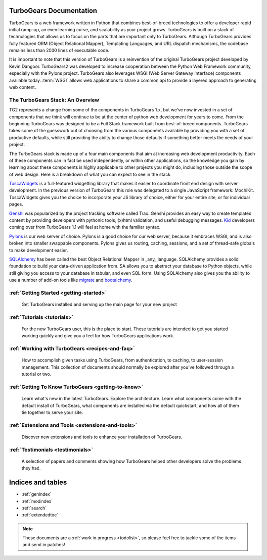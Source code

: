 .. _mainindex:

TurboGears Documentation
========================

.. image:: main/images/python_logo.png
   :align: right

TurboGears is a web framework written in Python that combines best-of-breed
technologies to offer a developer rapid initial ramp-up, an even learning curve,
and scalability as your project grows.  TurboGears is built on a 
stack of technologies that allows us to focus on the parts that are important
only to TurboGears.  Although TurboGears provides fully featured ORM 
(Object Relational Mapper), Templating Languages, and URL dispatch mechanisms,
the codebase remains less than 2000 lines of executable code.


It is important to note that this version of TurboGears is a reinvention 
of the original TurboGears project developed by Kevin Dangoor.  TurboGears2
was developed to increase cooperation between the Python Web Framework 
community, especially with the Pylons project.  TurboGears also leverages
WSGI (Web Server Gateway Interface) components available today.  :term:`WSGI`
allows web applications to share a common api to provide a layered approach
to generating web content.

The TurboGears Stack: An Overview
------------------------------------

TG2 represents a change from some of the components in TurboGears 1.x, but
we've now invested in a set of components that we think will continue to be at
the center of python web development for years to come.  From the beginning 
TurboGears was designed to be a Full Stack framework built from best-of-breed
components.  TurboGears takes some of the guesswork out of choosing from the
various components available by providing you with a set of productive defaults,
while still providing the abilty to change those defaults if something better
meets the needs of your project.


The TurboGears stack is made up of a four main components that aim at increasing
web development productivity.  Each of these components can in fact be used
independently, or within other applications, so the knowledge you gain
by learning about these components is highly applicable to other projects
you might do, including those outside the scope of web design.  Here is a breakdown
of what you can expect to see in the stack.

.. image:: main/images/stack.png
   :align: left

ToscaWidgets_  is a full-featured widgetting library that makes it easier
to coordinate front end design with server development.  In the previous version
of TurboGears this role was delegated to a single JavaScript framework: MochiKit.
ToscaWidgets gives you the choice to incorporate your JS library of choice, either
for your entire site, or for individual pages.

Genshi_ was popularized by the project tracking software called Trac.  Genshi
provides an easy way to create templated content by providing developers
with pythonic tools, (x)html validation, and useful debugging messages.  Kid_
developers coming over from TurboGears 1.1 will feel at home with the familiar
syntax.

.. _Kid: http://www.kid-templating.org/

Pylons_ is our web server of choice.  Pylons is a good choice for our web server,
because it embraces WSGI, and is also broken into smaller swappable components.  Pylons
gives us routing, caching, sessions, and a set of thread-safe globals to make
development easier.

SQLAlchemy_ has been called the best Object Relational Mapper in _any_ language.
SQLAlchemy provides a solid foundation to build your data-driven application from.
SA allows you to abstract your database to Python objects, while still giving
you access to your database in tabular, and even SQL form.  Using SQLAlchemy also gives
you the ability to use a number of add-on tools like migrate_ and bootalchemy_.


.. _ToscaWidgets: http://toscawidgets.org
.. _Genshi: http://genshi.edgewall.com
.. _Pylons: http://pylonshq.com
.. _SQLAlchemy: http://sqlalchemy.org
.. _migrate: http://code.google.com/p/sqlalchemy-migrate/
.. _bootalchemy: http://pypi.python.org/pypi/bootalchemy/

:ref:`Getting Started <getting-started>`
----------------------------------------
    Get TurboGears installed and serving up the main page for your new
    project

:ref:`Tutorials <tutorials>`
----------------------------

    For the new TurboGears user, this is the place to start.  These tutorials 
    are intended to get you started working quickly and give you a feel for 
    how TurboGears applications work.

:ref:`Working with TurboGears <recipes-and-faq>`
------------------------------------------------
    How to accomplish given tasks using TurboGears, from authentication, to 
    caching, to user-session management.  This collection of documents should 
    normally be explored after you've followed through a tutorial or two.

:ref:`Getting To Know TurboGears <getting-to-know>`
---------------------------------------------------
    Learn what's new in the latest TurboGears. Explore the architecture. Learn
    what components come with the default install of TurboGears, what
    components are installed via the default quickstart, and how all of them
    tie together to serve your site.

:ref:`Extensions and Tools <extensions-and-tools>`
--------------------------------------------------
    Discover new extensions and tools to enhance your installation of
    TurboGears.

:ref:`Testimonials <testimonials>`
----------------------------------
    A selection of papers and comments showing how TurboGears helped other
    developers solve the problems they had.

Indices and tables
==================

* :ref:`genindex`
* :ref:`modindex`
* :ref:`search`
* :ref:`extendedtoc`

.. note:: These documents are a :ref:`work in progress <todolist>`, so please feel free to tackle some of the items and send in patches!

.. todo:: Difficulty: Medium. make docs more linky.   provide link to pylons, and why tg2 is now based on it.   eventually, I'd really like to see links to pylonsbook for specific "more information", and how turbogears is different/expands upon it

.. glossary::

   WSGI_ 
      Web Server Gateway Interface

.. _WSGI: http://www.wsgi.org/wsgi/

